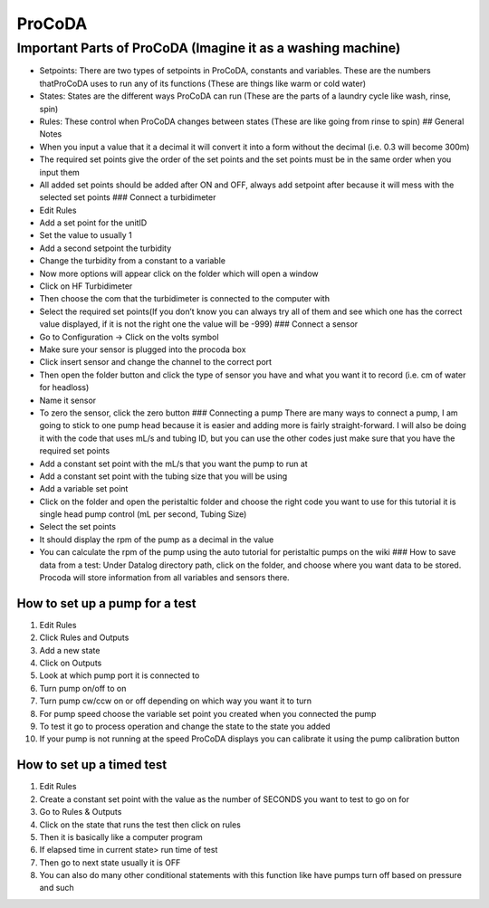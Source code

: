 .. _procoda:

*******
ProCoDA
*******

Important Parts of ProCoDA (Imagine it as a washing machine)
------------------------------------------------------------


* Setpoints: There are two types of setpoints in ProCoDA, constants and variables. These are the numbers thatProCoDA uses to run any of its functions (These are things like warm or cold water)
* States: States are the different ways ProCoDA can run (These are the parts of a laundry cycle like wash, rinse, spin)
* Rules: These control when ProCoDA changes between states (These are like going from rinse to spin)
  ## General Notes
* When you input a value that it a decimal it will convert it into a form without the decimal (i.e. 0.3 will become 300m)
* The required set points give the order of the set points and the set points must be in the same order when you input them
* All added set points should be added after ON and OFF, always add setpoint after because it will mess with the selected set points
  ### Connect a turbidimeter
* Edit Rules
* Add a set point for the unitID 
* Set the value to usually 1
* Add a second setpoint the turbidity
* Change the turbidity from a constant to a variable
* Now more options will appear click on the folder which will open a window
* Click on HF Turbidimeter
* Then choose the com that the turbidimeter is connected to the computer with
* Select the required set points(If you don’t know you can always try all of them and see which one has the correct value displayed, if it is not the right one the value will be -999)
  ### Connect a sensor
* Go to Configuration → Click on the volts symbol
* Make sure your sensor is plugged into the procoda box
* Click insert sensor and change the channel to the correct port
* Then open the folder button and click the type of sensor you have and what you want it to record (i.e. cm of water for headloss)
* Name it sensor
* To zero the sensor, click the zero button
  ### Connecting a pump
  There are many ways to connect a pump, I am going to stick to one pump head because it is easier and adding more is fairly straight-forward. I will also be doing it with the code that uses mL/s and tubing ID, but you can use the other codes just make sure that you have the required set points
* Add a constant set point with the mL/s that you want the pump to run at
* Add a constant set point with the tubing size that you will be using
* Add a variable set point 
* Click on the folder and open the peristaltic folder and choose the right code you want to use for this tutorial it is single head pump control (mL per second, Tubing Size)
* Select the set points
* It should display the rpm of the pump as a decimal in the value
* You can calculate the rpm of the pump using the auto tutorial for peristaltic pumps on the wiki
  ### How to save data from a test:
  Under Datalog directory path, click on the folder, and choose where you want data to be stored. Procoda will store information from all variables and sensors there.

How to set up a pump for a test
^^^^^^^^^^^^^^^^^^^^^^^^^^^^^^^


#. Edit Rules
#. Click Rules and Outputs
#. Add a new state 
#. Click on Outputs
#. Look at which pump port it is connected to
#. Turn pump on/off to on
#. Turn pump cw/ccw on or off depending on which way you want it to turn
#. For pump speed choose the variable set point you created when you connected the pump
#. To test it go to process operation and change the state to the state you added
#. If your pump is not running at the speed ProCoDA displays you can calibrate it using the pump calibration button

How to set up a timed test
^^^^^^^^^^^^^^^^^^^^^^^^^^


#. Edit Rules
#. Create a constant set point with the value as the number of SECONDS you want to test to go on for
#. Go to Rules & Outputs 
#. Click on the state that runs the test then click on rules
#. Then it is basically like a computer program
#. If elapsed time in current state> run time of test
#. Then go to next state usually it is OFF
#. You can also do many other conditional statements with this function like have pumps turn off based on pressure and such
